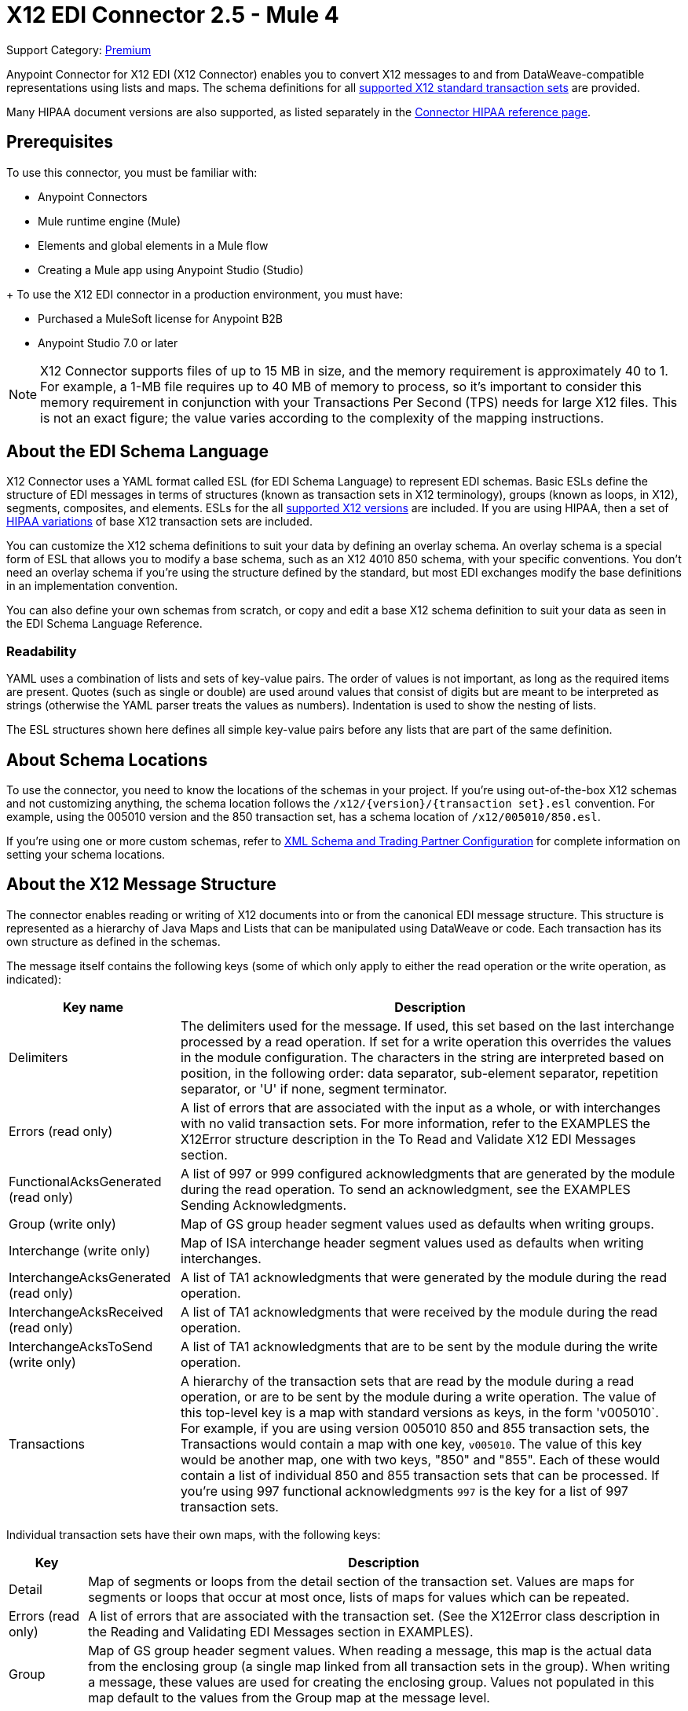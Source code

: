 = X12 EDI Connector 2.5 - Mule 4
:page-aliases: connectors::x12-edi/x12-edi-connector.adoc

Support Category: https://www.mulesoft.com/legal/versioning-back-support-policy#anypoint-connectors[Premium] +

Anypoint Connector for X12 EDI (X12 Connector) enables you to convert X12 messages to and from DataWeave-compatible representations using lists and maps.
The schema definitions for all xref:x12-edi-versions-x12.adoc[supported X12 standard transaction sets] are provided.

Many HIPAA document versions are also supported, as listed separately in the xref:x12-edi-versions-hipaa.adoc[Connector HIPAA reference page].

== Prerequisites

To use this connector, you must be familiar with:

* Anypoint Connectors
* Mule runtime engine (Mule)
* Elements and global elements in a Mule flow
* Creating a Mule app using Anypoint Studio (Studio)

+ To use the X12 EDI connector in a production environment, you must have:

* Purchased a MuleSoft license for Anypoint B2B

* Anypoint Studio 7.0 or later

[NOTE]

X12 Connector supports files of up to 15 MB in size, and the memory requirement is approximately 40 to 1.
For example, a 1-MB file requires up to 40 MB of memory to process, so it's important to consider this memory requirement in conjunction with your Transactions Per Second (TPS)  needs for large X12 files.
This is not an exact figure; the value varies according to the complexity of the mapping instructions.

// == Common Use Cases for the Connector - add here.

// Make the title singular if there is just one use case
// Add a lead in sentence and then list common use cases for the connector
// Make the title singular if there is just one case

// For examples, see xref:<connector-name>-connector-examples.adoc[Examples].

== About the EDI Schema Language

X12 Connector uses a YAML format called ESL (for EDI Schema Language) to represent EDI schemas.
Basic ESLs define the structure of EDI messages in terms of structures (known as transaction sets in X12 terminology), groups (known as loops, in X12), segments, composites, and elements.
ESLs for the all xref:x12-edi-versions-x12.adoc[supported X12 versions] are included.
If you are using HIPAA, then a set of xref:x12-edi-versions-hipaa.adoc[HIPAA variations] of base X12 transaction sets are included.

You can customize the X12 schema definitions to suit your data by defining an overlay schema. An overlay schema is a special form of ESL that allows you to modify a base schema, such as an X12 4010 850 schema, with your specific conventions.
You don't need an overlay schema if you're using the structure defined by the standard, but most EDI exchanges modify the base definitions in an implementation convention.

You can also define your own schemas from scratch, or copy and edit a base X12 schema definition to suit your data as seen in the EDI Schema Language Reference.

=== Readability
YAML uses a combination of lists and sets of key-value pairs. The order of
values is not important, as long as the required items are present. Quotes
(such as single or double) are used around values that consist
of digits but are meant to be interpreted as strings (otherwise the
YAML parser treats the values as numbers). Indentation is used to show the nesting of lists.

The ESL structures shown here defines all simple key-value pairs before any lists that are part of the same definition.

== About Schema Locations

To use the connector, you need to know the locations of the schemas
in your project. If you're using out-of-the-box X12 schemas and
not customizing anything, the schema location follows the
`/x12/{version}/{transaction set}.esl` convention.
For example, using the 005010 version and the 850 transaction set, has a schema location of `/x12/005010/850.esl`.

If you're using one or more custom schemas, refer to xref:x12-edi-connector-config-topics.adoc[XML Schema and Trading Partner Configuration] for complete information on setting your schema locations.

== About the X12 Message Structure

The connector enables reading or writing of X12 documents into or from the canonical EDI message structure.
This structure is represented as a hierarchy of Java Maps and Lists that can be manipulated using DataWeave or code.
Each transaction has its own structure as defined in the schemas.

The message itself contains the following keys (some of which only apply to either the read operation or the write operation, as indicated):

[%header%autowidth.spread]
|===
|Key name |Description
|Delimiters |The delimiters used for the message. If used, this set based on the last interchange processed by a read operation. If set for a write operation this overrides the values in the module configuration. The characters in the string are interpreted based on position, in the following order: data separator, sub-element separator, repetition separator, or 'U' if none, segment terminator.
|Errors (read only) |A list of errors that are associated with the input as a whole, or with interchanges with no valid transaction sets. For more information, refer to the EXAMPLES the X12Error structure description in the To Read and Validate X12 EDI Messages section.
|FunctionalAcksGenerated (read only) |A list of 997 or 999 configured acknowledgments that are generated by the module during the read operation. To send an acknowledgment, see the EXAMPLES Sending Acknowledgments.
|Group (write only) |Map of GS group header segment values used as defaults when writing groups.
|Interchange (write only) |Map of ISA interchange header segment values used as defaults when writing interchanges.
|InterchangeAcksGenerated (read only) |A list of TA1 acknowledgments that were generated by the module during the read operation.
|InterchangeAcksReceived (read only) |A list of TA1 acknowledgments that were received by the module during the read operation.
|InterchangeAcksToSend (write only) |A list of TA1 acknowledgments that are to be sent by the module during the write operation.
|Transactions |A hierarchy of the transaction sets that are read by the module during a read operation, or are to be sent by the module during a write operation. The value of this top-level key is a map with standard versions as keys, in the form 'v005010`.
For example, if you are using version 005010 850 and 855 transaction sets, the Transactions would contain a map with one key, `v005010`. The value of this key would be another map, one with two keys, "850" and "855". Each of these would contain a list of individual 850 and 855 transaction sets that can be processed. If you're using 997 functional acknowledgments `997` is the key for a list of 997 transaction sets.
|===

Individual transaction sets have their own maps, with the following keys:

[%header%autowidth.spread]
|===
|Key |Description
|Detail |Map of segments or loops from the detail section of the transaction set. Values are maps for segments or loops that occur at most once, lists of maps for values which can be repeated.
|Errors (read only) |A list of errors that are associated with the transaction set. (See the X12Error class description in the Reading and Validating EDI Messages section in EXAMPLES).
|Group |Map of GS group header segment values. When reading a message, this map is the actual data from the enclosing group (a single map linked from all transaction sets in the group). When writing a message, these values are used for creating the enclosing group. Values not populated in this map default to the values from the Group map at the message level.
|Heading |Map of segments or loops from the heading section of the transaction set. Values are maps for segments or loops that occur at most once, lists of maps for values which may be repeated.
|Id |Transaction ID, this must match the key of the containing transaction list.
|Interchange |Map of ISA interchange header segment values. When reading a message, this map is the actual data from the enclosing interchange (a single map linked from all transaction sets in the interchange). When writing a message, these values are used for creating the enclosing interchange (gathering transactions with the same interchange values into a single interchange, regardless of whether the actual maps are the same or not). Values not populated in this map default to the values from the Interchange map at the message level.
|Name |Transaction set name.
|SetHeader |Map of ST transaction set header segment values. This gives the actual header data for a read operation, and allows you to provide overrides for for write operation configuration settings.
|Summary |Map of segments or loops from the summary section of the transaction set. Values are maps for segments or loops that occur at most once, lists of maps for values that can be repeated.
|===

Generated 997/999 functional acknowledgment transactions differ from received messages in their handling of interchange information:

[%header%autowidth.spread]
|===
|Key name |Description
|Interchange |Map of ISA interchange header segment values. For functional acknowledgments generated by receive processing, this map is a copy of the data for the containing interchange with sender and receiver identification components (ISA05/ISA06 and ISA07/ISA08) interchanged. When writing a message, these values are used for creating the enclosing interchange (gathering transactions with the same interchange values into a single interchange, regardless of whether the actual maps are the same or not). Values not populated in this map default to the values from the Interchange map at the message level.
|===

TA1 interchange acknowledgments are in the form of maps representing the TA1 segment data and linked to data on the corresponding interchange:

[%header%autowidth.spread]
|===
|Key name |Description
|Interchange |Map of ISA interchange header segment values. For TA1 acknowledgments generated by receive processing, this map is a copy of the data for the interchange matching the TA1 with sender and receiver identification components (ISA05/ISA06 and ISA07/ISA08) interchanged. When writing a message, these values are used for creating the enclosing interchange (gathering transactions with the same interchange values into a single interchange, regardless of whether the actual maps are the same or not). Values not populated in this map default to the values from the Interchange map at the message level.
|===

== About Time Fields

All X12 Time fields are represented as Integer values for the number of milliseconds.
For example, if a message has the value `024020`, its DataWeave mapping
appears as `9620000` milliseconds.

The value `024020` is in the format "HHMMSS", so to convert it to milliseconds, use this formula:

----
(02*3600000) + (40*60000) + (20*1000) = 9620000
----

== Exchange Templates and Examples

https://www.mulesoft.com/exchange/[Anypoint Exchange] provides templates
that you can use as starting points for your apps and examples that illustrate a complete solution.

////
List and link to up to 10 Exchange templates and examples.
Use the Integration Pattern categories (broadcast, migration, bidirectional sync, aggregation).
////

== Next Step

After you complete the prerequisites, you are ready to create your own app and configure the connector using xref:x12-edi-connector-studio.adoc[Anypoint Studio].

== See Also

xref:connectors::introduction/introduction-to-anypoint-connectors.adoc[Introduction to Anypoint Connectors]

xref:connectors::introduction/intro-use-exchange.adoc[Use Exchange to Discover Connectors, Templates, and Examples]

https://help.mulesoft.com[MuleSoft Help Center]
